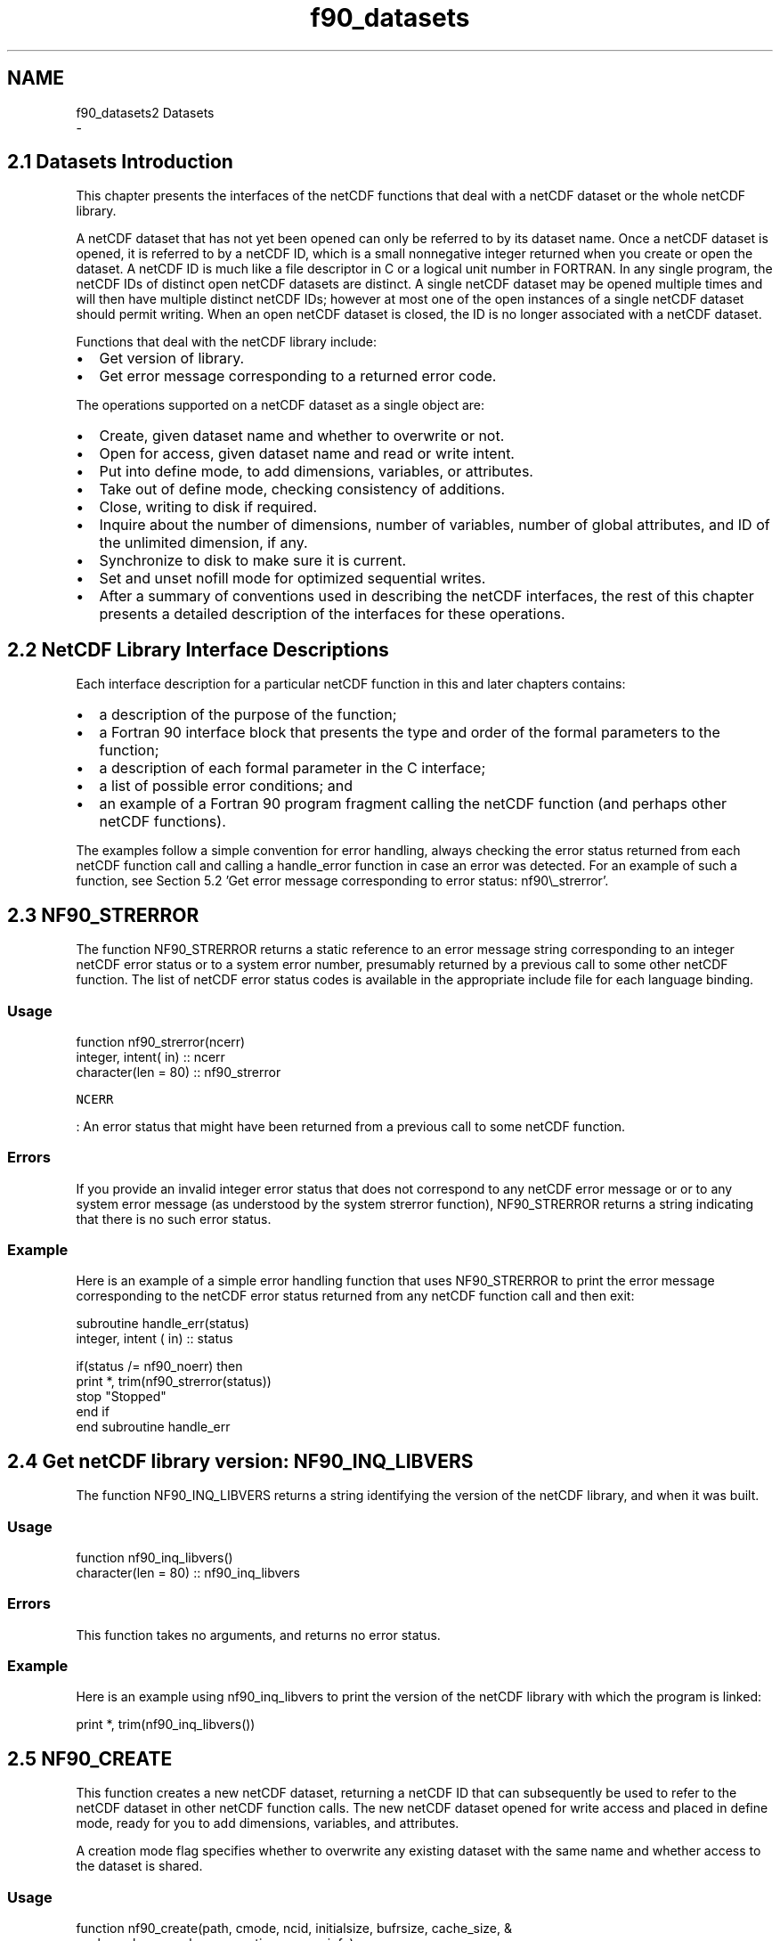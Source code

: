 .TH "f90_datasets" 3 "Wed Jan 17 2018" "Version 4.5.0-development" "NetCDF-Fortran" \" -*- nroff -*-
.ad l
.nh
.SH NAME
f90_datasets2 Datasets 
 \- 
.SH "2\&.1 Datasets Introduction "
.PP
This chapter presents the interfaces of the netCDF functions that deal with a netCDF dataset or the whole netCDF library\&.
.PP
A netCDF dataset that has not yet been opened can only be referred to by its dataset name\&. Once a netCDF dataset is opened, it is referred to by a netCDF ID, which is a small nonnegative integer returned when you create or open the dataset\&. A netCDF ID is much like a file descriptor in C or a logical unit number in FORTRAN\&. In any single program, the netCDF IDs of distinct open netCDF datasets are distinct\&. A single netCDF dataset may be opened multiple times and will then have multiple distinct netCDF IDs; however at most one of the open instances of a single netCDF dataset should permit writing\&. When an open netCDF dataset is closed, the ID is no longer associated with a netCDF dataset\&.
.PP
Functions that deal with the netCDF library include:
.PP
.IP "\(bu" 2
Get version of library\&.
.IP "\(bu" 2
Get error message corresponding to a returned error code\&.
.PP
.PP
The operations supported on a netCDF dataset as a single object are:
.PP
.IP "\(bu" 2
Create, given dataset name and whether to overwrite or not\&.
.IP "\(bu" 2
Open for access, given dataset name and read or write intent\&.
.IP "\(bu" 2
Put into define mode, to add dimensions, variables, or attributes\&.
.IP "\(bu" 2
Take out of define mode, checking consistency of additions\&.
.IP "\(bu" 2
Close, writing to disk if required\&.
.IP "\(bu" 2
Inquire about the number of dimensions, number of variables, number of global attributes, and ID of the unlimited dimension, if any\&.
.IP "\(bu" 2
Synchronize to disk to make sure it is current\&.
.IP "\(bu" 2
Set and unset nofill mode for optimized sequential writes\&.
.IP "\(bu" 2
After a summary of conventions used in describing the netCDF interfaces, the rest of this chapter presents a detailed description of the interfaces for these operations\&.
.PP
.SH "2\&.2 NetCDF Library Interface Descriptions "
.PP
Each interface description for a particular netCDF function in this and later chapters contains:
.PP
.IP "\(bu" 2
a description of the purpose of the function;
.IP "\(bu" 2
a Fortran 90 interface block that presents the type and order of the formal parameters to the function;
.IP "\(bu" 2
a description of each formal parameter in the C interface;
.IP "\(bu" 2
a list of possible error conditions; and
.IP "\(bu" 2
an example of a Fortran 90 program fragment calling the netCDF function (and perhaps other netCDF functions)\&.
.PP
.PP
The examples follow a simple convention for error handling, always checking the error status returned from each netCDF function call and calling a handle_error function in case an error was detected\&. For an example of such a function, see Section 5\&.2 'Get error message
corresponding to error status: nf90\\_strerror'\&.
.SH "2\&.3 NF90_STRERROR "
.PP
The function NF90_STRERROR returns a static reference to an error message string corresponding to an integer netCDF error status or to a system error number, presumably returned by a previous call to some other netCDF function\&. The list of netCDF error status codes is available in the appropriate include file for each language binding\&.
.PP
.SS "Usage"
.PP
.PP
.nf
function nf90_strerror(ncerr)
  integer, intent( in) :: ncerr
  character(len = 80)  :: nf90_strerror
.fi
.PP
.PP
\fCNCERR\fP
.PP
: An error status that might have been returned from a previous call to some netCDF function\&.
.PP
.SS "Errors"
.PP
If you provide an invalid integer error status that does not correspond to any netCDF error message or or to any system error message (as understood by the system strerror function), NF90_STRERROR returns a string indicating that there is no such error status\&.
.PP
.SS "Example"
.PP
Here is an example of a simple error handling function that uses NF90_STRERROR to print the error message corresponding to the netCDF error status returned from any netCDF function call and then exit:
.PP
.PP
.nf
subroutine handle_err(status)
  integer, intent ( in) :: status

  if(status /= nf90_noerr) then
    print *, trim(nf90_strerror(status))
    stop "Stopped"
  end if
end subroutine handle_err
.fi
.PP
.SH "2\&.4 Get netCDF library version: NF90_INQ_LIBVERS "
.PP
The function NF90_INQ_LIBVERS returns a string identifying the version of the netCDF library, and when it was built\&.
.PP
.SS "Usage"
.PP
.PP
.nf
function nf90_inq_libvers()
  character(len = 80) :: nf90_inq_libvers
.fi
.PP
.PP
.SS "Errors"
.PP
This function takes no arguments, and returns no error status\&.
.PP
.SS "Example"
.PP
Here is an example using nf90_inq_libvers to print the version of the netCDF library with which the program is linked:
.PP
.PP
.nf
print *, trim(nf90_inq_libvers())
.fi
.PP
.SH "2\&.5 NF90_CREATE "
.PP
This function creates a new netCDF dataset, returning a netCDF ID that can subsequently be used to refer to the netCDF dataset in other netCDF function calls\&. The new netCDF dataset opened for write access and placed in define mode, ready for you to add dimensions, variables, and attributes\&.
.PP
A creation mode flag specifies whether to overwrite any existing dataset with the same name and whether access to the dataset is shared\&.
.PP
.SS "Usage"
.PP
.PP
.nf
function nf90_create(path, cmode, ncid, initialsize, bufrsize, cache_size, &
     cache_nelems, cache_preemption, comm, info)
  implicit none
  character (len = *), intent(in) :: path
  integer, intent(in) :: cmode
  integer, intent(out) :: ncid
  integer, optional, intent(in) :: initialsize
  integer, optional, intent(inout) :: bufrsize
  integer, optional, intent(in) :: cache_size, cache_nelems
  real, optional, intent(in) :: cache_preemption
  integer, optional, intent(in) :: comm, info
  integer :: nf90_create
.fi
.PP
.PP
\fCpath\fP
.PP
: The file name of the new netCDF dataset\&.
.PP
\fCcmode\fP
.PP
: The creation mode flag\&. The following flags are available: NF90_CLOBBER, NF90_NOCLOBBER, NF90_SHARE, NF90_64BIT_OFFSET, NF90_NETCDF4, and NF90_CLASSIC_MODEL\&. (NF90_HDF5 is deprecated, use NF90_NETCDF4 instead)\&.
.PP
A zero value (defined for convenience as NF90_CLOBBER) specifies: overwrite any existing dataset with the same file name, and buffer and cache accesses for efficiency\&. The dataset will be in netCDF classic format\&. See \fCNetCDF Classic Format Limitations\fP in NetCDF Users’ Guide\&.
.PP
Setting NF90_NOCLOBBER means you do not want to clobber (overwrite) an existing dataset; an error (NF90_EEXIST) is returned if the specified dataset already exists\&.
.PP
The NF90_SHARE flag is appropriate when one process may be writing the dataset and one or more other processes reading the dataset concurrently; it means that dataset accesses are not buffered and caching is limited\&. Since the buffering scheme is optimized for sequential access, programs that do not access data sequentially may see some performance improvement by setting the NF90_SHARE flag\&. (This only applies to netCDF-3 classic or 64-bit offset files\&.)
.PP
Setting NF90_64BIT_OFFSET causes netCDF to create a 64-bit offset format file, instead of a netCDF classic format file\&. The 64-bit offset format imposes far fewer restrictions on very large (i\&.e\&. over 2 GB) data files\&. See \fCLarge File Support\fP in NetCDF Users’ Guide\&.
.PP
Setting the NF90_NETCDF4 flag causes netCDF to create a netCDF-4/HDF5 format output file\&.
.PP
Oring the NF90_CLASSIC_MODEL flag with the NF90_NETCDF4 flag causes the resulting netCDF-4/HDF5 file to restrict itself to the classic model - none of the new netCDF-4 data model features, such as groups or user-defined types, are allowed in such a file\&.
.PP
\fCncid\fP
.PP
: Returned netCDF ID\&.
.PP
The following optional arguments allow additional performance tuning\&.
.PP
\fCinitialsize\fP
.PP
: The initial size of the file (in bytes) at creation time\&. A value of 0 causes the file size to be computed when nf90_enddef is called\&. This is ignored for NetCDF-4/HDF5 files\&.
.PP
\fCbufrsize\fP
.PP
: Controls a space versus time trade-off, memory allocated in the netcdf library versus number of system calls\&. Because of internal requirements, the value may not be set to exactly the value requested\&. The actual value chosen is returned\&.
.PP
The library chooses a system-dependent default value if NF90_SIZEHINT_DEFAULT is supplied as input\&. If the 'preferred I/O
    block size' is available from the stat() system call as member st_blksize this value is used\&. Lacking that, twice the system pagesize is used\&. Lacking a call to discover the system pagesize, the default bufrsize is set to 8192 bytes\&.
.PP
The bufrsize is a property of a given open netcdf descriptor ncid, it is not a persistent property of the netcdf dataset\&.
.PP
This is ignored for NetCDF-4/HDF5 files\&.
.PP
\fCcache_size\fP
.PP
: If the cache_size is provided when creating a netCDF-4/HDF5 file, it will be used instead of the default (32000000) as the size, in bytes, of the HDF5 chunk cache\&.
.PP
\fCcache_nelems\fP
.PP
: If cache_nelems is provided when creating a netCDF-4/HDF5 file, it will be used instead of the default (1000) as the maximum number of elements in the HDF5 chunk cache\&.
.PP
\fCcache_premtion\fP
.PP
: If cache_preemption is provided when creating a netCDF-4/HDF5 file, it will be used instead of the default (0\&.75) as the preemption value for the HDF5 chunk cache\&.
.PP
\fCcomm\fP
.PP
: If the comm and info parameters are provided the file is created and opened for parallel I/O\&. Set the comm parameter to the MPI communicator (of type MPI_Comm)\&. If this parameter is provided the info parameter must also be provided\&.
.PP
\fCinfo\fP
.PP
: If the comm and info parameters are provided the file is created and opened for parallel I/O\&. Set the comm parameter to the MPI information value (of type MPI_Info)\&. If this parameter is provided the comm parameter must also be provided\&.
.PP
.SS "Errors"
.PP
NF90_CREATE returns the value NF90_NOERR if no errors occurred\&. Possible causes of errors include:
.PP
.IP "\(bu" 2
Passing a dataset name that includes a directory that does not exist\&.
.IP "\(bu" 2
Specifying a dataset name of a file that exists and also specifying NF90_NOCLOBBER\&.
.IP "\(bu" 2
Specifying a meaningless value for the creation mode\&.
.IP "\(bu" 2
Attempting to create a netCDF dataset in a directory where you don’t have permission to create files\&.
.PP
.PP
.SS "Example"
.PP
In this example we create a netCDF dataset named foo\&.nc; we want the dataset to be created in the current directory only if a dataset with that name does not already exist:
.PP
.PP
.nf
use netcdf
implicit none
integer :: ncid, status
\&.\&.\&.
status = nf90_create(path = "foo\&.nc", cmode = nf90_noclobber, ncid = ncid)
if (status /= nf90_noerr) call handle_err(status)
.fi
.PP
.SH "2\&.6 NF90_OPEN "
.PP
The function NF90_OPEN opens an existing netCDF dataset for access\&.
.PP
.SS "Usage"
.PP
.PP
.nf
function nf90_open(path, mode, ncid, bufrsize, cache_size, cache_nelems, &
                   cache_preemption, comm, info)
  implicit none
  character (len = *), intent(in) :: path
  integer, intent(in) :: mode
  integer, intent(out) :: ncid
  integer, optional, intent(inout) :: bufrsize
  integer, optional, intent(in) :: cache_size, cache_nelems
  real, optional, intent(in) :: cache_preemption
  integer, optional, intent(in) :: comm, info
  integer :: nf90_open
.fi
.PP
.PP
\fCpath\fP
.PP
: File name for netCDF dataset to be opened\&. This may be an OPeNDAP URL if DAP support is enabled\&.
.PP
\fCmode\fP
.PP
: A zero value (or NF90_NOWRITE) specifies: open the dataset with read-only access, buffering and caching accesses for efficiency
.PP
Otherwise, the open mode is NF90_WRITE, NF90_SHARE, or NF90_WRITE|NF90_SHARE\&. Setting the NF90_WRITE flag opens the dataset with read-write access\&. ('Writing' means any kind of change to the dataset, including appending or changing data, adding or renaming dimensions, variables, and attributes, or deleting attributes\&.) The NF90_SHARE flag is appropriate when one process may be writing the dataset and one or more other processes reading the dataset concurrently (note that this is not the same as parallel I/O); it means that dataset accesses are not buffered and caching is limited\&. Since the buffering scheme is optimized for sequential access, programs that do not access data sequentially may see some performance improvement by setting the NF90_SHARE flag\&.
.PP
\fCncid\fP
.PP
: Returned netCDF ID\&.
.PP
The following optional argument allows additional performance tuning\&.
.PP
\fCbufrsize\fP
.PP
: This parameter applies only when opening classic format or 64-bit offset files\&. It is ignored for netCDF-4/HDF5 files\&.
.PP
It Controls a space versus time trade-off, memory allocated in the netcdf library versus number of system calls\&. Because of internal requirements, the value may not be set to exactly the value requested\&. The actual value chosen is returned\&.
.PP
The library chooses a system-dependent default value if NF90_SIZEHINT_DEFAULT is supplied as input\&. If the 'preferred I/O
    block size' is available from the stat() system call as member st_blksize this value is used\&. Lacking that, twice the system pagesize is used\&. Lacking a call to discover the system pagesize, the default bufrsize is set to 8192 bytes\&.
.PP
The bufrsize is a property of a given open netcdf descriptor ncid, it is not a persistent property of the netcdf dataset\&.
.PP
\fCcache_size\fP
.PP
: If the cache_size is provided when opening a netCDF-4/HDF5 file, it will be used instead of the default (32000000) as the size, in bytes, of the HDF5 chunk cache\&.
.PP
\fCcache_nelems\fP
.PP
: If cache_nelems is provided when opening a netCDF-4/HDF5 file, it will be used instead of the default (1000) as the maximum number of elements in the HDF5 chunk cache\&.
.PP
\fCcache_premtion\fP
.PP
: If cache_preemption is provided when opening a netCDF-4/HDF5 file, it will be used instead of the default (0\&.75) as the preemption value for the HDF5 chunk cache\&.
.PP
\fCcomm\fP
.PP
: If the comm and info parameters are provided the file is opened for parallel I/O\&. Set the comm parameter to the MPI communicator (of type MPI_Comm)\&. If this parameter is provided the info parameter must also be provided\&.
.PP
\fCinfo\fP
.PP
: If the comm and info parameters are provided the file is opened for parallel I/O\&. Set the comm parameter to the MPI information value (of type MPI_Info)\&. If this parameter is provided the comm parameter must also be provided\&.
.PP
.SS "Errors"
.PP
NF90_OPEN returns the value NF90_NOERR if no errors occurred\&. Otherwise, the returned status indicates an error\&. Possible causes of errors include:
.PP
.IP "\(bu" 2
The specified netCDF dataset does not exist\&.
.IP "\(bu" 2
A meaningless mode was specified\&.
.PP
.PP
.SS "Example"
.PP
Here is an example using NF90_OPEN to open an existing netCDF dataset named foo\&.nc for read-only, non-shared access:
.PP
.PP
.nf
use netcdf
implicit none
integer :: ncid, status
\&.\&.\&.
status = nf90_open(path = "foo\&.nc", mode = nf90_nowrite, ncid = ncid)
if (status /= nf90_noerr) call handle_err(status)
.fi
.PP
.PP
.SS "Example"
.PP
Here is an example using NF90_OPEN to open an existing netCDF dataset for parallel I/O access\&. (Note the use of the comm and info parameters)\&. This example is from test program nf_test/f90tst_parallel\&.f90\&.
.PP
.PP
.nf
use netcdf
implicit none
integer :: ncid, status
\&.\&.\&.
 ! Reopen the file\&.
 call handle_err(nf90_open(file_name, nf90_nowrite, ncid, comm = mpi_comm_world, &
      info = mpi_info_null))
.fi
.PP
.SH "2\&.7 NF90_REDEF "
.PP
The function NF90_REDEF puts an open netCDF dataset into define mode, so dimensions, variables, and attributes can be added or renamed and attributes can be deleted\&.
.PP
.SS "Usage"
.PP
.PP
.nf
function nf90_redef(ncid)
  integer, intent( in) :: ncid
  integer              :: nf90_redef
.fi
.PP
.PP
\fCncid\fP
.PP
: netCDF ID, from a previous call to NF90_OPEN or NF90_CREATE\&.
.PP
.SS "Errors"
.PP
NF90_REDEF returns the value NF90_NOERR if no errors occurred\&. Otherwise, the returned status indicates an error\&. Possible causes of errors include:
.PP
.IP "\(bu" 2
The specified netCDF dataset is already in define mode\&.
.IP "\(bu" 2
The specified netCDF dataset was opened for read-only\&.
.IP "\(bu" 2
The specified netCDF ID does not refer to an open netCDF dataset\&.
.PP
.PP
.SS "Example"
.PP
Here is an example using NF90_REDEF to open an existing netCDF dataset named foo\&.nc and put it into define mode:
.PP
.PP
.nf
use netcdf
implicit none
integer :: ncid, status
\&.\&.\&.
status = nf90_open("foo\&.nc", nf90_write, ncid) ! Open dataset
if (status /= nf90_noerr) call handle_err(status)
\&.\&.\&.
status = nf90_redef(ncid)                       ! Put the file in define mode
if (status /= nf90_noerr) call handle_err(status)
.fi
.PP
.SH "2\&.8 NF90_ENDDEF "
.PP
The function NF90_ENDDEF takes an open netCDF dataset out of define mode\&. The changes made to the netCDF dataset while it was in define mode are checked and committed to disk if no problems occurred\&. Non-record variables may be initialized to a 'fill value' as well (see section \fCNF90_SET_FILL\fP)\&. The netCDF dataset is then placed in data mode, so variable data can be read or written\&.
.PP
This call may involve copying data under some circumstances\&. For a more extensive discussion See \fCFile Structure and Performance\fP in NetCDF Users Guide\&.
.PP
.SS "Usage"
.PP
.PP
.nf
function nf90_enddef(ncid, h_minfree, v_align, v_minfree, r_align)
  integer,           intent( in) :: ncid
  integer, optional, intent( in) :: h_minfree, v_align, v_minfree, r_align
  integer                        :: nf90_enddef
.fi
.PP
.PP
\fCncid\fP
.PP
: NetCDF ID, from a previous call to NF90_OPEN or NF90_CREATE\&.
.PP
The following arguments allow additional performance tuning\&. Note: these arguments expose internals of the netcdf version 1 file format, and may not be available in future netcdf implementations\&.
.PP
The current netcdf file format has three sections: the 'header' section, the data section for fixed size variables, and the data section for variables which have an unlimited dimension (record variables)\&. The header begins at the beginning of the file\&. The index (offset) of the beginning of the other two sections is contained in the header\&. Typically, there is no space between the sections\&. This causes copying overhead to accrue if one wishes to change the size of the sections, as may happen when changing the names of things, text attribute values, adding attributes or adding variables\&. Also, for buffered i/o, there may be advantages to aligning sections in certain ways\&.
.PP
The minfree parameters allow one to control costs of future calls to nf90_redef or nf90_enddef by requesting that some space be available at the end of the section\&. The default value for both h_minfree and v_minfree is 0\&.
.PP
The align parameters allow one to set the alignment of the beginning of the corresponding sections\&. The beginning of the section is rounded up to an index which is a multiple of the align parameter\&. The flag value NF90_ALIGN_CHUNK tells the library to use the bufrsize (see above) as the align parameter\&. The default value for both v_align and r_align is 4 bytes\&.
.PP
\fCh_minfree\fP
.PP
: Size of the pad (in bytes) at the end of the 'header' section\&.
.PP
\fCv_minfree\fP
.PP
: Size of the pad (in bytes) at the end of the data section for fixed size variables\&.
.PP
\fCv_align\fP
.PP
: The alignment of the beginning of the data section for fixed size variables\&.
.PP
\fCr_align\fP
.PP
: The alignment of the beginning of the data section for variables which have an unlimited dimension (record variables)\&.
.PP
.SS "Errors"
.PP
NF90_ENDDEF returns the value NF90_NOERR if no errors occurred\&. Otherwise, the returned status indicates an error\&. Possible causes of errors include:
.PP
.IP "\(bu" 2
The specified netCDF dataset is not in define mode\&.
.IP "\(bu" 2
The specified netCDF ID does not refer to an open netCDF dataset\&.
.IP "\(bu" 2
The size of one or more variables exceed the size constraints for whichever variant of the file format is in use)\&.
.PP
.PP
.SS "Example"
.PP
Here is an example using NF90_ENDDEF to finish the definitions of a new netCDF dataset named foo\&.nc and put it into data mode:
.PP
.PP
.nf
use netcdf
implicit none
integer :: ncid, status
\&.\&.\&.
status = nf90_create("foo\&.nc", nf90_noclobber, ncid)
if (status /= nf90_noerr) call handle_err(status)
\&.\&.\&.  !  create dimensions, variables, attributes
status = nf90_enddef(ncid)
if (status /= nf90_noerr) call handle_err(status)
.fi
.PP
.SH "2\&.9 NF90_CLOSE "
.PP
The function NF90_CLOSE closes an open netCDF dataset\&. If the dataset is in define mode, NF90_ENDDEF will be called before closing\&. (In this case, if NF90_ENDDEF returns an error, NF90_ABORT will automatically be called to restore the dataset to the consistent state before define mode was last entered\&.) After an open netCDF dataset is closed, its netCDF ID may be reassigned to the next netCDF dataset that is opened or created\&.
.PP
.SS "Usage"
.PP
.PP
.nf
function nf90_close(ncid)
  integer, intent( in) :: ncid
  integer              :: nf90_close
.fi
.PP
.PP
\fCncid\fP
.PP
: NetCDF ID, from a previous call to NF90_OPEN or NF90_CREATE\&.
.PP
.SS "Errors"
.PP
NF90_CLOSE returns the value NF90_NOERR if no errors occurred\&. Otherwise, the returned status indicates an error\&. Possible causes of errors include:
.PP
.IP "\(bu" 2
Define mode was entered and the automatic call made to NF90_ENDDEF failed\&.
.IP "\(bu" 2
The specified netCDF ID does not refer to an open netCDF dataset\&.
.PP
.PP
.SS "Example"
.PP
Here is an example using NF90_CLOSE to finish the definitions of a new netCDF dataset named foo\&.nc and release its netCDF ID:
.PP
.PP
.nf
use netcdf
implicit none
integer :: ncid, status
\&.\&.\&.
status = nf90_create("foo\&.nc", nf90_noclobber, ncid)
if (status /= nf90_noerr) call handle_err(status)
\&.\&.\&.  !  create dimensions, variables, attributes
status = nf90_close(ncid)
if (status /= nf90_noerr) call handle_err(status)
.fi
.PP
.SH "2\&.10 NF90_INQUIRE Family "
.PP
The NF90_INQUIRE subroutine returns information about an open netCDF dataset, given its netCDF ID\&. The subroutine can be called from either define mode or data mode, and returns values for any or all of the following: the number of dimensions, the number of variables, the number of global attributes, and the dimension ID of the dimension defined with unlimited length, if any\&. An additional function, NF90_INQ_FORMAT, returns the (rarely needed) format version\&.
.PP
No I/O is performed when NF90_INQUIRE is called, since the required information is available in memory for each open netCDF dataset\&.
.PP
.SS "Usage"
.PP
.PP
.nf
function nf90_inquire(ncid, nDimensions, nVariables, nAttributes, &
                      unlimitedDimId, formatNum)
  integer,           intent( in) :: ncid
  integer, optional, intent(out) :: ndimensions, nvariables, &
                                    nattributes, unlimiteddimid, &
                                    formatnum
  integer                        :: nf90_inquire
.fi
.PP
.PP
\fCncid\fP
.PP
: NetCDF ID, from a previous call to NF90_OPEN or NF90_CREATE\&.
.PP
\fCnDimensions\fP
.PP
: Returned number of dimensions defined for this netCDF dataset\&.
.PP
\fCnVariables\fP
.PP
: Returned number of variables defined for this netCDF dataset\&.
.PP
\fCnAttributes\fP
.PP
: Returned number of global attributes defined for this netCDF dataset\&.
.PP
\fCunlimitedDimID\fP
.PP
: Returned ID of the unlimited dimension, if there is one for this netCDF dataset\&. If no unlimited length dimension has been defined, -1 is returned\&.
.PP
\fCformat\fP
.PP
: Returned integer indicating format version for this dataset, one of nf90_format_classic, nf90_format_64bit, nf90_format_netcdf4, or nf90_format_netcdf4_classic\&. These are rarely needed by users or applications, since thhe library recognizes the format of a file it is accessing and handles it accordingly\&.
.PP
.SS "Errors"
.PP
Function NF90_INQUIRE returns the value NF90_NOERR if no errors occurred\&. Otherwise, the returned status indicates an error\&. Possible causes of errors include:
.PP
.IP "\(bu" 2
The specified netCDF ID does not refer to an open netCDF dataset\&.
.PP
.PP
.SS "Example"
.PP
Here is an example using NF90_INQUIRE to find out about a netCDF dataset named foo\&.nc:
.PP
.PP
.nf
use netcdf
implicit none
integer :: ncid, status, ndims, nvars, nglobalatts, unlimdimid
\&.\&.\&.
status = nf90_open("foo\&.nc", nf90_nowrite, ncid)
if (status /= nf90_noerr) call handle_err(status)
\&.\&.\&.  
status = nf90_inquire(ncid, ndims, nvars, nglobalatts, unlimdimid)
if (status /= nf90_noerr) call handle_err(status)
status = nf90_inquire(ncid, ndimensions = ndims, &
                      unlimiteddimid = unlimdimid)
if (status /= nf90_noerr) call handle_err(status)
.fi
.PP
.SH "2\&.11 NF90_SYNC "
.PP
The function NF90_SYNC offers a way to synchronize the disk copy of a netCDF dataset with in-memory buffers\&. There are two reasons you might want to synchronize after writes:
.PP
.IP "\(bu" 2
To minimize data loss in case of abnormal termination, or
.IP "\(bu" 2
To make data available to other processes for reading immediately after it is written\&. But note that a process that already had the dataset open for reading would not see the number of records increase when the writing process calls NF90_SYNC; to accomplish this, the reading process must call NF90_SYNC\&.
.PP
.PP
This function is backward-compatible with previous versions of the netCDF library\&. The intent was to allow sharing of a netCDF dataset among multiple readers and one writer, by having the writer call NF90_SYNC after writing and the readers call NF90_SYNC before each read\&. For a writer, this flushes buffers to disk\&. For a reader, it makes sure that the next read will be from disk rather than from previously cached buffers, so that the reader will see changes made by the writing process (e\&.g\&., the number of records written) without having to close and reopen the dataset\&. If you are only accessing a small amount of data, it can be expensive in computer resources to always synchronize to disk after every write, since you are giving up the benefits of buffering\&.
.PP
An easier way to accomplish sharing (and what is now recommended) is to have the writer and readers open the dataset with the NF90_SHARE flag, and then it will not be necessary to call NF90_SYNC at all\&. However, the NF90_SYNC function still provides finer granularity than the NF90_SHARE flag, if only a few netCDF accesses need to be synchronized among processes\&.
.PP
It is important to note that changes to the ancillary data, such as attribute values, are not propagated automatically by use of the NF90_SHARE flag\&. Use of the NF90_SYNC function is still required for this purpose\&.
.PP
Sharing datasets when the writer enters define mode to change the data schema requires extra care\&. In previous releases, after the writer left define mode, the readers were left looking at an old copy of the dataset, since the changes were made to a new copy\&. The only way readers could see the changes was by closing and reopening the dataset\&. Now the changes are made in place, but readers have no knowledge that their internal tables are now inconsistent with the new dataset schema\&. If netCDF datasets are shared across redefinition, some mechanism external to the netCDF library must be provided that prevents access by readers during redefinition and causes the readers to call NF90_SYNC before any subsequent access\&.
.PP
When calling NF90_SYNC, the netCDF dataset must be in data mode\&. A netCDF dataset in define mode is synchronized to disk only when NF90_ENDDEF is called\&. A process that is reading a netCDF dataset that another process is writing may call NF90_SYNC to get updated with the changes made to the data by the writing process (e\&.g\&., the number of records written), without having to close and reopen the dataset\&.
.PP
Data is automatically synchronized to disk when a netCDF dataset is closed, or whenever you leave define mode\&.
.PP
.SS "Usage"
.PP
.PP
.nf
function nf90_sync(ncid)
  integer, intent( in) :: ncid
  integer              :: nf90_sync
.fi
.PP
.PP
\fCncid\fP
.PP
: NetCDF ID, from a previous call to NF90_OPEN or NF90_CREATE\&.
.PP
.SS "Errors"
.PP
NF90_SYNC returns the value NF90_NOERR if no errors occurred\&. Otherwise, the returned status indicates an error\&. Possible causes of errors include:
.PP
.IP "\(bu" 2
The netCDF dataset is in define mode\&.
.IP "\(bu" 2
The specified netCDF ID does not refer to an open netCDF dataset\&.
.PP
.PP
.SS "Example"
.PP
Here is an example using NF90_SYNC to synchronize the disk writes of a netCDF dataset named foo\&.nc:
.PP
.PP
.nf
use netcdf
implicit none
integer :: ncid, status
\&.\&.\&.
status = nf90_open("foo\&.nc", nf90_write, ncid)
if (status /= nf90_noerr) call handle_err(status)
\&.\&.\&.  
! write data or change attributes
\&.\&.\&.  
status = nf90_sync(ncid)
if (status /= nf90_noerr) call handle_err(status)
.fi
.PP
.SH "2\&.12 NF90_ABORT "
.PP
You no longer need to call this function, since it is called automatically by NF90_CLOSE in case the dataset is in define mode and something goes wrong with committing the changes\&. The function NF90_ABORT just closes the netCDF dataset, if not in define mode\&. If the dataset is being created and is still in define mode, the dataset is deleted\&. If define mode was entered by a call to NF90_REDEF, the netCDF dataset is restored to its state before definition mode was entered and the dataset is closed\&.
.PP
.SS "Usage"
.PP
.PP
.nf
function nf90_abort(ncid)
  integer, intent( in) :: ncid
  integer              :: nf90_abort
.fi
.PP
.PP
\fCncid\fP
.PP
: NetCDF ID, from a previous call to NF90_OPEN or NF90_CREATE\&.
.PP
.SS "Errors"
.PP
NF90_ABORT returns the value NF90_NOERR if no errors occurred\&. Otherwise, the returned status indicates an error\&. Possible causes of errors include:
.PP
.IP "\(bu" 2
When called from define mode while creating a netCDF dataset, deletion of the dataset failed\&.
.IP "\(bu" 2
The specified netCDF ID does not refer to an open netCDF dataset\&.
.PP
.PP
.SS "Example"
.PP
Here is an example using NF90_ABORT to back out of redefinitions of a dataset named foo\&.nc:
.PP
.PP
.nf
 use netcdf
 implicit none
 integer :: ncid, status, latdimid
 \&.\&.\&.
 status = nf90_open("foo\&.nc", nf90_write, ncid)
 if (status /= nf90_noerr) call handle_err(status)
 \&.\&.\&.  
 status = nf90_redef(ncid)
 if (status /= nf90_noerr) call handle_err(status)
 \&.\&.\&.  
 status = nf90_def_dim(ncid, "Lat", 18, latdimid)
 if (status /= nf90_noerr) then ! Dimension definition failed
   call handle_err(status)
   status = nf90_abort(ncid) ! Abort redefinitions
   if (status /= nf90_noerr) call handle_err(status)
 end if
\&.\&.\&.
.fi
.PP
.SH "2\&.13 NF90_SET_FILL "
.PP
This function is intended for advanced usage, to optimize writes under some circumstances described below\&. The function NF90_SET_FILL sets the fill mode for a netCDF dataset open for writing and returns the current fill mode in a return parameter\&. The fill mode can be specified as either NF90_FILL or NF90_NOFILL\&. The default behavior corresponding to NF90_FILL is that data is pre-filled with fill values, that is fill values are written when you create non-record variables or when you write a value beyond data that has not yet been written\&. This makes it possible to detect attempts to read data before it was written\&. See section \fCFill Values\fP, for more information on the use of fill values\&. See \fCAttribute Conventions\fP in {No value for ‘n-man’}, for information about how to define your own fill values\&.
.PP
The behavior corresponding to NF90_NOFILL overrides the default behavior of prefilling data with fill values\&. This can be used to enhance performance, because it avoids the duplicate writes that occur when the netCDF library writes fill values that are later overwritten with data\&.
.PP
A value indicating which mode the netCDF dataset was already in is returned\&. You can use this value to temporarily change the fill mode of an open netCDF dataset and then restore it to the previous mode\&.
.PP
After you turn on NF90_NOFILL mode for an open netCDF dataset, you must be certain to write valid data in all the positions that will later be read\&. Note that nofill mode is only a transient property of a netCDF dataset open for writing: if you close and reopen the dataset, it will revert to the default behavior\&. You can also revert to the default behavior by calling NF90_SET_FILL again to explicitly set the fill mode to NF90_FILL\&.
.PP
There are three situations where it is advantageous to set nofill mode:
.PP
.IP "1." 4
Creating and initializing a netCDF dataset\&. In this case, you should set nofill mode before calling NF90_ENDDEF and then write completely all non-record variables and the initial records of all the record variables you want to initialize\&.
.IP "2." 4
Extending an existing record-oriented netCDF dataset\&. Set nofill mode after opening the dataset for writing, then append the additional records to the dataset completely, leaving no intervening unwritten records\&.
.IP "3." 4
Adding new variables that you are going to initialize to an existing netCDF dataset\&. Set nofill mode before calling NF90_ENDDEF then write all the new variables completely\&.
.PP
.PP
If the netCDF dataset has an unlimited dimension and the last record was written while in nofill mode, then the dataset may be shorter than if nofill mode was not set, but this will be completely transparent if you access the data only through the netCDF interfaces\&.
.PP
The use of this feature may not be available (or even needed) in future releases\&. Programmers are cautioned against heavy reliance upon this feature\&.
.PP
.SS "Usage"
.PP
.PP
.nf
function nf90_set_fill(ncid, fillmode, old_mode)
  integer, intent( in) :: ncid, fillmode
  integer, intent(out) :: old_mode
  integer              :: nf90_set_fill
.fi
.PP
.PP
\fCncid\fP
.PP
: NetCDF ID, from a previous call to NF90_OPEN or NF90_CREATE\&.
.PP
\fCfillmode\fP
.PP
: Desired fill mode for the dataset, either NF90_NOFILL or NF90_FILL\&.
.PP
\fCold_mode\fP
.PP
: Returned current fill mode of the dataset before this call, either NF90_NOFILL or NF90_FILL\&.
.PP
.SS "Errors"
.PP
NF90_SET_FILL returns the value NF90_NOERR if no errors occurred\&. Otherwise, the returned status indicates an error\&. Possible causes of errors include:
.PP
.IP "\(bu" 2
The specified netCDF ID does not refer to an open netCDF dataset\&.
.IP "\(bu" 2
The specified netCDF ID refers to a dataset open for read-only access\&.
.IP "\(bu" 2
The fill mode argument is neither NF90_NOFILL nor NF90_FILL\&.\&.
.PP
.PP
.SS "Example"
.PP
Here is an example using NF90_SET_FILL to set nofill mode for subsequent writes of a netCDF dataset named foo\&.nc:
.PP
.PP
.nf
use netcdf
implicit none
integer :: ncid, status, oldmode
\&.\&.\&.
status = nf90_open("foo\&.nc", nf90_write, ncid)
if (status /= nf90_noerr) call handle_err(status)
\&.\&.\&.  
! Write data with prefilling behavior
\&.\&.\&.  
status = nf90_set_fill(ncid, nf90_nofill, oldmode)
if (status /= nf90_noerr) call handle_err(status)
\&.\&.\&.
!  Write data with no prefilling
\&.\&.\&.
.fi
.PP
 
